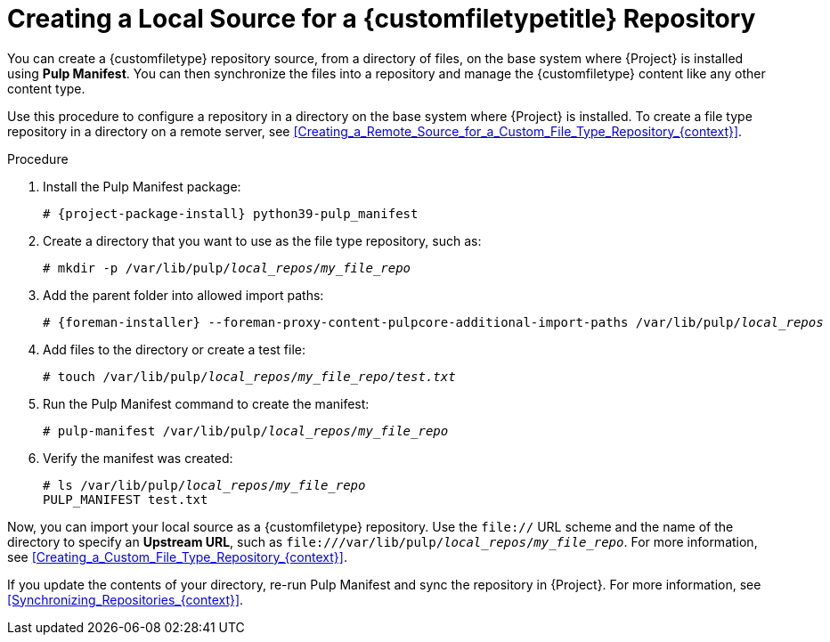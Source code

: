 [id="Creating_a_Local_Source_for_a_Custom_File_Type_Repository_{context}"]
= Creating a Local Source for a {customfiletypetitle} Repository

You can create a {customfiletype} repository source, from a directory of files, on the base system where {Project} is installed using *Pulp Manifest*.
You can then synchronize the files into a repository and manage the {customfiletype} content like any other content type.

Use this procedure to configure a repository in a directory on the base system where {Project} is installed.
To create a file type repository in a directory on a remote server, see xref:Creating_a_Remote_Source_for_a_Custom_File_Type_Repository_{context}[].

.Procedure
ifdef::satellite[]
. Ensure the Utils repository is enabled.
+
[options="nowrap", subs="+quotes,verbatim,attributes"]
----
# subscription-manager repos \
--enable={RepoRHEL8AppStream} \
--enable={RepoRHEL8BaseOS} \
--enable={RepoRHEL8ServerSatelliteUtils}
----
. Enable the satellite-utils module:
+
[options="nowrap", subs="+quotes,verbatim,attributes"]
----
# dnf module enable satellite-utils
----
endif::[]
. Install the Pulp Manifest package:
+
[options="nowrap", subs="+quotes,verbatim,attributes"]
----
# {project-package-install} python39-pulp_manifest
----
ifdef::satellite[]
+
Note that this command stops the {Project} service and re-runs `{foreman-installer}`.
Alternatively, to prevent downtime caused by stopping the service, you can use the following:
+
[options="nowrap", subs="+quotes,verbatim,attributes"]
----
# {foreman-maintain} packages unlock
# {client-package-install-el8} python39-pulp_manifest
# {foreman-maintain} packages lock
----
endif::[]
. Create a directory that you want to use as the file type repository, such as:
+
[options="nowrap", subs="+quotes,verbatim,attributes"]
----
# mkdir -p /var/lib/pulp/__local_repos__/__my_file_repo__
----
. Add the parent folder into allowed import paths:
+
[options="nowrap", subs="+quotes,verbatim,attributes"]
----
# {foreman-installer} --foreman-proxy-content-pulpcore-additional-import-paths /var/lib/pulp/__local_repos__
----
. Add files to the directory or create a test file:
+
[options="nowrap", subs="+quotes,verbatim,attributes"]
----
# touch /var/lib/pulp/__local_repos__/__my_file_repo__/_test.txt_
----
. Run the Pulp Manifest command to create the manifest:
+
[options="nowrap", subs="+quotes,verbatim,attributes"]
----
# pulp-manifest /var/lib/pulp/__local_repos__/__my_file_repo__
----
. Verify the manifest was created:
+
[options="nowrap", subs="+quotes,verbatim,attributes"]
----
# ls /var/lib/pulp/__local_repos__/__my_file_repo__
PULP_MANIFEST test.txt
----

Now, you can import your local source as a {customfiletype} repository.
Use the `file://` URL scheme and the name of the directory to specify an *Upstream URL*, such as `\file:///var/lib/pulp/__local_repos__/__my_file_repo__`.
For more information, see xref:Creating_a_Custom_File_Type_Repository_{context}[].

If you update the contents of your directory, re-run Pulp Manifest and sync the repository in {Project}.
For more information, see xref:Synchronizing_Repositories_{context}[].
